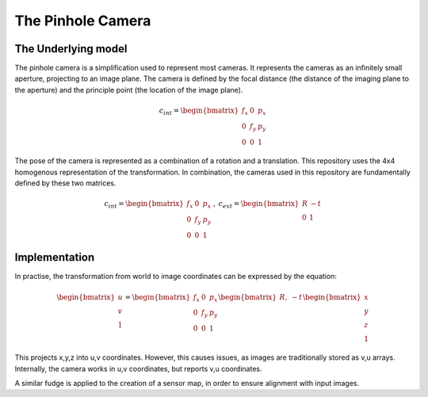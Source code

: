 =======================
The Pinhole Camera
=======================

The Underlying model
====================

The pinhole camera is a simplification used to represent most cameras.
It represents the cameras as an infinitely small aperture, projecting to an
image plane.
The camera is defined by the focal distance (the distance of the imaging plane
to the aperture) and the principle point (the location of the image plane).

.. math::

    c_{int} = \begin{bmatrix}
        f_x & 0 & p_x\\
        0 & f_y & p_y\\
        0 & 0 & 1
    \end{bmatrix}

The pose of the camera is represented as a combination of a rotation and a
translation.
This repository uses the 4x4 homogenous representation of the transformation.
In combination, the cameras used in this repository are fundamentally defined by
these two matrices.

.. math::

    c_{int} = \begin{bmatrix}
                            f_x & 0 & p_x\\
                            0 & f_y & p_y\\
                            0 & 0 & 1
                         \end{bmatrix}
       \:, \:
    c_{ext} = \begin{bmatrix}
                   R & -t \\
                   0 & 1
              \end{bmatrix}

Implementation
==============

In practise, the transformation from world to image coordinates can be expressed
by the equation:

.. math::

    \begin{bmatrix}
        u\\
        v\\
        1
    \end{bmatrix}
    =
    \begin{bmatrix}
        f_x & 0 & p_x\\
        0 & f_y & p_y\\
        0 & 0 & 1
    \end{bmatrix}
    \begin{bmatrix}
        R, & -t \\
    \end{bmatrix}
        \begin{bmatrix}
        x\\
        y\\
        z\\
        1
    \end{bmatrix}

This projects x,y,z into u,v coordinates.
However, this causes issues, as images are traditionally stored as v,u arrays.
Internally, the camera works in u,v coordinates, but reports v,u coordinates.

A similar fudge is applied to the creation of a sensor map, in order to ensure
alignment with input images.
